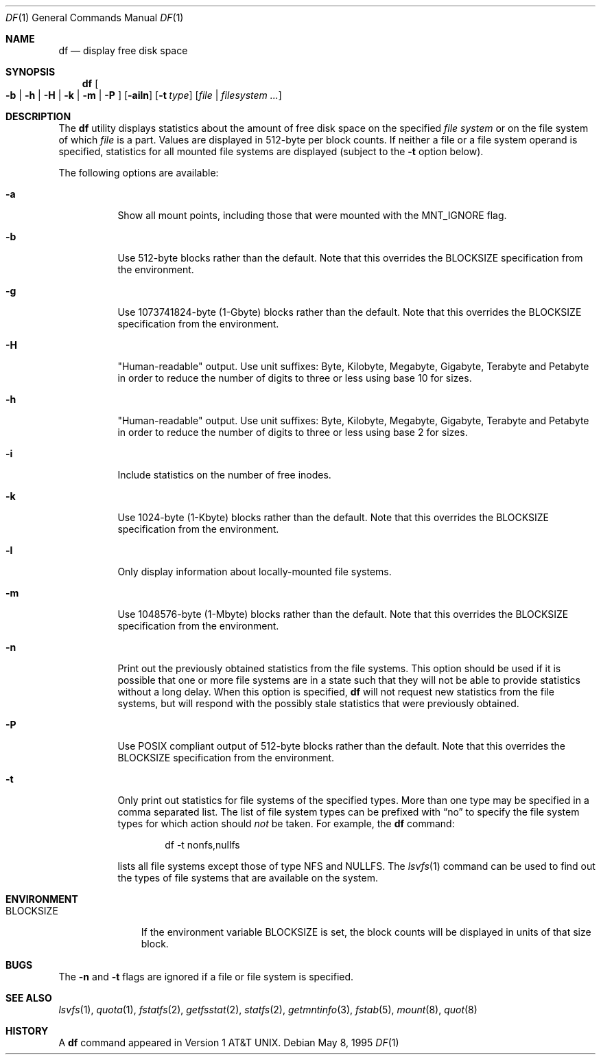 .\" Copyright (c) 1989, 1990, 1993
.\"	The Regents of the University of California.  All rights reserved.
.\"
.\" Redistribution and use in source and binary forms, with or without
.\" modification, are permitted provided that the following conditions
.\" are met:
.\" 1. Redistributions of source code must retain the above copyright
.\"    notice, this list of conditions and the following disclaimer.
.\" 2. Redistributions in binary form must reproduce the above copyright
.\"    notice, this list of conditions and the following disclaimer in the
.\"    documentation and/or other materials provided with the distribution.
.\" 3. All advertising materials mentioning features or use of this software
.\"    must display the following acknowledgement:
.\"	This product includes software developed by the University of
.\"	California, Berkeley and its contributors.
.\" 4. Neither the name of the University nor the names of its contributors
.\"    may be used to endorse or promote products derived from this software
.\"    without specific prior written permission.
.\"
.\" THIS SOFTWARE IS PROVIDED BY THE REGENTS AND CONTRIBUTORS ``AS IS'' AND
.\" ANY EXPRESS OR IMPLIED WARRANTIES, INCLUDING, BUT NOT LIMITED TO, THE
.\" IMPLIED WARRANTIES OF MERCHANTABILITY AND FITNESS FOR A PARTICULAR PURPOSE
.\" ARE DISCLAIMED.  IN NO EVENT SHALL THE REGENTS OR CONTRIBUTORS BE LIABLE
.\" FOR ANY DIRECT, INDIRECT, INCIDENTAL, SPECIAL, EXEMPLARY, OR CONSEQUENTIAL
.\" DAMAGES (INCLUDING, BUT NOT LIMITED TO, PROCUREMENT OF SUBSTITUTE GOODS
.\" OR SERVICES; LOSS OF USE, DATA, OR PROFITS; OR BUSINESS INTERRUPTION)
.\" HOWEVER CAUSED AND ON ANY THEORY OF LIABILITY, WHETHER IN CONTRACT, STRICT
.\" LIABILITY, OR TORT (INCLUDING NEGLIGENCE OR OTHERWISE) ARISING IN ANY WAY
.\" OUT OF THE USE OF THIS SOFTWARE, EVEN IF ADVISED OF THE POSSIBILITY OF
.\" SUCH DAMAGE.
.\"
.\"     @(#)df.1	8.3 (Berkeley) 5/8/95
.\" $FreeBSD: src/bin/df/df.1,v 1.28 2002/08/26 04:56:23 trhodes Exp $
.\"
.Dd May 8, 1995
.Dt DF 1
.Os
.Sh NAME
.Nm df
.Nd display free disk space
.Sh SYNOPSIS
.Nm
.Oo
.Fl b | h | H | k |
.Fl m | P
.Oc
.Op Fl ailn
.Op Fl t Ar type
.Op Ar file | filesystem ...
.Sh DESCRIPTION
The
.Nm
utility
displays statistics about the amount of free disk space on the specified
.Ar file system
or on the file system of which
.Ar file
is a part.
Values are displayed in 512-byte per block counts.
If neither a file or a file system operand is specified,
statistics for all mounted file systems are displayed
(subject to the
.Fl t
option below).
.Pp
The following options are available:
.Bl -tag -width Ds
.It Fl a
Show all mount points, including those that were mounted with the MNT_IGNORE
flag.
.It Fl b
Use 512-byte blocks rather than the default.  Note that
this overrides the
.Ev BLOCKSIZE
specification from the environment.
.It Fl g
Use 1073741824-byte (1-Gbyte) blocks rather than the default.  Note that
this overrides the
.Ev BLOCKSIZE
specification from the environment.
.It Fl H
"Human-readable" output.  Use unit suffixes: Byte, Kilobyte, Megabyte,
Gigabyte, Terabyte and Petabyte in order to reduce the number of
digits to three or less using base 10 for sizes.
.It Fl h
"Human-readable" output.  Use unit suffixes: Byte, Kilobyte, Megabyte,
Gigabyte, Terabyte and Petabyte in order to reduce the number of
digits to three or less using base 2 for sizes.
.It Fl i
Include statistics on the number of free inodes.
.It Fl k
Use 1024-byte (1-Kbyte) blocks rather than the default.  Note that
this overrides the
.Ev BLOCKSIZE
specification from the environment.
.It Fl l
Only display information about locally-mounted file systems.
.It Fl m
Use 1048576-byte (1-Mbyte) blocks rather than the default.  Note that
this overrides the
.Ev BLOCKSIZE
specification from the environment.
.It Fl n
Print out the previously obtained statistics from the file systems.
This option should be used if it is possible that one or more
file systems are in a state such that they will not be able to provide
statistics without a long delay.
When this option is specified,
.Nm
will not request new statistics from the file systems, but will respond
with the possibly stale statistics that were previously obtained.
.It Fl P
Use POSIX compliant output of 512-byte blocks rather than the default.
Note that this overrides the
.Ev BLOCKSIZE
specification from the environment.
.It Fl t
Only print out statistics for file systems of the specified types.
More than one type may be specified in a comma separated list.
The list of file system types can be prefixed with
.Dq no
to specify the file system types for which action should
.Em not
be taken.
For example, the
.Nm
command:
.Bd -literal -offset indent
df -t nonfs,nullfs
.Ed
.Pp
lists all file systems except those of type
.Tn NFS
and
.Tn NULLFS .
The
.Xr lsvfs 1
command can be used to find out the types of file systems
that are available on the system.
.El
.Sh ENVIRONMENT
.Bl -tag -width BLOCKSIZE
.It Ev BLOCKSIZE
If the environment variable
.Ev BLOCKSIZE
is set, the block counts will be displayed in units of that size block.
.El
.Sh BUGS
The
.Fl n
and
.Fl t
flags are ignored if a file or file system is specified.
.Sh SEE ALSO
.Xr lsvfs 1 ,
.Xr quota 1 ,
.Xr fstatfs 2 ,
.Xr getfsstat 2 ,
.Xr statfs 2 ,
.Xr getmntinfo 3 ,
.Xr fstab 5 ,
.Xr mount 8 ,
.Xr quot 8
.Sh HISTORY
A
.Nm
command appeared in
.At v1 .
